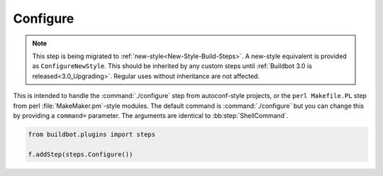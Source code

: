.. bb:step:: Configure

.. _Step-Configure:

Configure
+++++++++

.. py:class:: buildbot.steps.shell.Configure

.. note::

    This step is being migrated to :ref:`new-style<New-Style-Build-Steps>`.
    A new-style equivalent is provided as ``ConfigureNewStyle``.
    This should be inherited by any custom steps until :ref:`Buildbot 3.0 is released<3.0_Upgrading>`.
    Regular uses without inheritance are not affected.

This is intended to handle the :command:`./configure` step from autoconf-style projects, or the ``perl Makefile.PL`` step from perl :file:`MakeMaker.pm`-style modules.
The default command is :command:`./configure` but you can change this by providing a ``command=`` parameter.
The arguments are identical to :bb:step:`ShellCommand`.

.. code-block:: python

    from buildbot.plugins import steps

    f.addStep(steps.Configure())
